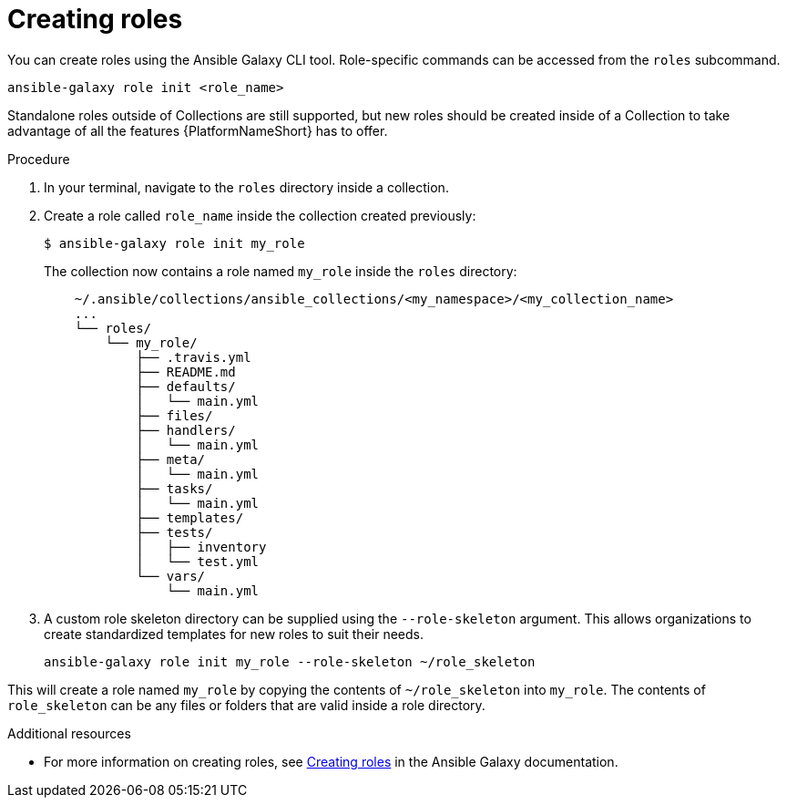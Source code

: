 [id="creating-roles"]



= Creating roles

[role="_abstract"]
You can create roles using the Ansible Galaxy CLI tool. Role-specific commands can be accessed from the `roles` subcommand.

-----
ansible-galaxy role init <role_name>
-----

Standalone roles outside of Collections are still supported, but new roles should be created inside of a Collection to take advantage of all the features {PlatformNameShort} has to offer.

.Procedure

. In your terminal, navigate to the `roles` directory inside a collection.
. Create a role called `role_name` inside the collection created previously:
+
-----
$ ansible-galaxy role init my_role
-----
+
The collection now contains a role named `my_role` inside the `roles` directory:
+
-----
    ~/.ansible/collections/ansible_collections/<my_namespace>/<my_collection_name>
    ...
    └── roles/
        └── my_role/
            ├── .travis.yml
            ├── README.md
            ├── defaults/
            │   └── main.yml
            ├── files/
            ├── handlers/
            │   └── main.yml
            ├── meta/
            │   └── main.yml
            ├── tasks/
            │   └── main.yml
            ├── templates/
            ├── tests/
            │   ├── inventory
            │   └── test.yml
            └── vars/
                └── main.yml
-----
+
. A custom role skeleton directory can be supplied using the `--role-skeleton` argument. This allows organizations to create standardized templates for new roles to suit their needs.

    ansible-galaxy role init my_role --role-skeleton ~/role_skeleton

This will create a role named `my_role` by copying the contents of `~/role_skeleton` into `my_role`. The contents of `role_skeleton` can be any files or folders that are valid inside a role directory.


[role="_additional-resources"]
.Additional resources

* For more information on creating roles, see link:https://galaxy.ansible.com/docs/contributing/creating_role.html[Creating roles] in the Ansible Galaxy documentation.
